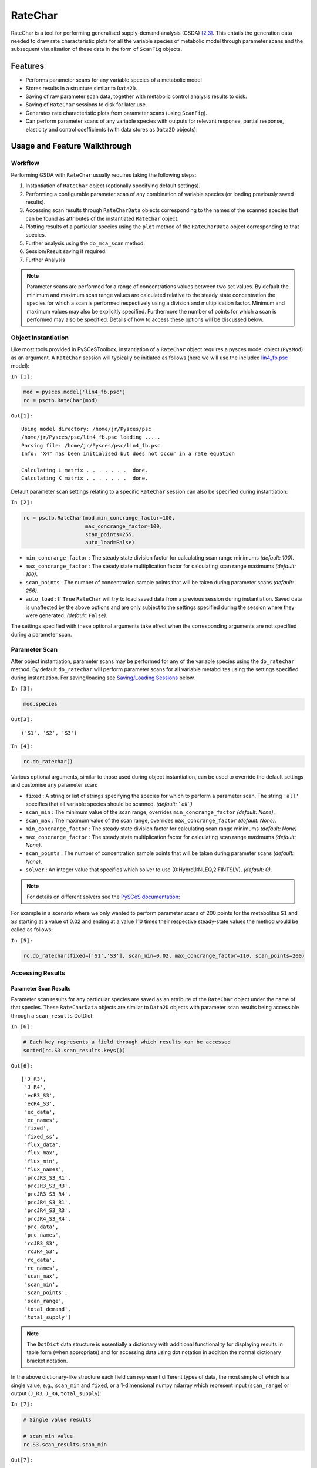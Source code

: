 

RateChar
========

RateChar is a tool for performing generalised supply-demand analysis
(GSDA) `[2,3] <references.html>`__. This entails the generation data
needed to draw rate characteristic plots for all the variable species of
metabolic model through parameter scans and the subsequent visualisation
of these data in the form of ``ScanFig`` objects.

Features
--------

-  Performs parameter scans for any variable species of a metabolic
   model
-  Stores results in a structure similar to ``Data2D``.
-  Saving of raw parameter scan data, together with metabolic control
   analysis results to disk.
-  Saving of ``RateChar`` sessions to disk for later use.
-  Generates rate characteristic plots from parameter scans (using
   ``ScanFig``).
-  Can perform parameter scans of any variable species with outputs for
   relevant response, partial response, elasticity and control
   coefficients (with data stores as ``Data2D`` objects).

Usage and Feature Walkthrough
-----------------------------

Workflow
~~~~~~~~

Performing GSDA with ``RateChar`` usually requires taking the following
steps:

1. Instantiation of ``RateChar`` object (optionally specifying default
   settings).
2. Performing a configurable parameter scan of any combination of
   variable species (or loading previously saved results).
3. Accessing scan results through ``RateCharData`` objects corresponding
   to the names of the scanned species that can be found as attributes
   of the instantiated ``RateChar`` object.
4. Plotting results of a particular species using the ``plot`` method of
   the ``RateCharData`` object corresponding to that species.
5. Further analysis using the ``do_mca_scan`` method.
6. Session/Result saving if required.
7. Further Analysis

.. note:: Parameter scans are performed for a range of concentrations
          values between two set values. By default the minimum and maximum scan
          range values are calculated relative to the steady state concentration
          the species for which a scan is performed respectively using a division
          and multiplication factor. Minimum and maximum values may also be
          explicitly specified. Furthermore the number of points for which a scan
          is performed may also be specified. Details of how to access these
          options will be discussed below.

Object Instantiation
~~~~~~~~~~~~~~~~~~~~

Like most tools provided in PySCeSToolbox, instantiation of a
``RateChar`` object requires a pysces model object (``PysMod``) as an
argument. A ``RateChar`` session will typically be initiated as follows
(here we will use the included
`lin4\_fb.psc <included_files.html#lin4-fb-hill-psc>`__ model):

``In [1]:``

.. code:: python

    mod = pysces.model('lin4_fb.psc')
    rc = psctb.RateChar(mod)


``Out[1]:``

.. parsed-literal::

    Using model directory: /home/jr/Pysces/psc
    /home/jr/Pysces/psc/lin4_fb.psc loading ..... 
    Parsing file: /home/jr/Pysces/psc/lin4_fb.psc
    Info: "X4" has been initialised but does not occur in a rate equation
     
    Calculating L matrix . . . . . . .  done.
    Calculating K matrix . . . . . . .  done.
     


Default parameter scan settings relating to a specific ``RateChar``
session can also be specified during instantiation:

``In [2]:``

.. code:: python

    rc = psctb.RateChar(mod,min_concrange_factor=100,
                        max_concrange_factor=100,
                        scan_points=255,
                        auto_load=False)

-  ``min_concrange_factor`` : The steady state division factor for
   calculating scan range minimums *(default: 100)*.
-  ``max_concrange_factor`` : The steady state multiplication factor for
   calculating scan range maximums *(default: 100)*.
-  ``scan_points`` : The number of concentration sample points that will
   be taken during parameter scans *(default: 256)*.
-  ``auto_load`` : If ``True`` ``RateChar`` will try to load saved data
   from a previous session during instantiation. Saved data is
   unaffected by the above options and are only subject to the settings
   specified during the session where they were generated. *(default:*
   ``False``\ *)*.

The settings specified with these optional arguments take effect when
the corresponding arguments are not specified during a parameter scan.

Parameter Scan
~~~~~~~~~~~~~~

After object instantiation, parameter scans may be performed for any of
the variable species using the ``do_ratechar`` method. By default
``do_ratechar`` will perform parameter scans for all variable
metabolites using the settings specified during instantiation. For
saving/loading see `Saving/Loading
Sessions <RateChar.html#saving-loading-sessions>`__ below.

``In [3]:``

.. code:: python

    mod.species




``Out[3]:``

.. parsed-literal::

    ('S1', 'S2', 'S3')



``In [4]:``

.. code:: python

    rc.do_ratechar()

Various optional arguments, similar to those used during object
instantiation, can be used to override the default settings and
customise any parameter scan:

-  ``fixed`` : A string or list of strings specifying the species for
   which to perform a parameter scan. The string ``'all'`` specifies
   that all variable species should be scanned. *(default: ``all``)*
-  ``scan_min`` : The minimum value of the scan range, overrides
   ``min_concrange_factor`` *(default: None)*.
-  ``scan_max`` : The maximum value of the scan range, overrides
   ``max_concrange_factor`` *(default: None)*.
-  ``min_concrange_factor`` : The steady state division factor for
   calculating scan range minimums *(default: None)*
-  ``max_concrange_factor`` : The steady state multiplication factor for
   calculating scan range maximums *(default: None)*.
-  ``scan_points`` : The number of concentration sample points that will
   be taken during parameter scans *(default: None)*.
-  ``solver`` : An integer value that specifies which solver to use
   (0:Hybrd,1:NLEQ,2:FINTSLV). *(default: 0)*.

.. note:: For details on different solvers see the `PySCeS
          documentation <http://pysces.sourceforge.net/docs/userguide_doc.html#steady-state-analysis>`__:

For example in a scenario where we only wanted to perform parameter
scans of 200 points for the metabolites ``S1`` and ``S3`` starting at a
value of 0.02 and ending at a value 110 times their respective
steady-state values the method would be called as follows:

``In [5]:``

.. code:: python

    rc.do_ratechar(fixed=['S1','S3'], scan_min=0.02, max_concrange_factor=110, scan_points=200)

Accessing Results
~~~~~~~~~~~~~~~~~

Parameter Scan Results
^^^^^^^^^^^^^^^^^^^^^^

Parameter scan results for any particular species are saved as an
attribute of the ``RateChar`` object under the name of that species.
These ``RateCharData`` objects are similar to ``Data2D`` objects with
parameter scan results being accessible through a ``scan_results``
DotDict:

``In [6]:``

.. code:: python

    # Each key represents a field through which results can be accessed
    sorted(rc.S3.scan_results.keys())




``Out[6]:``

.. parsed-literal::

    ['J_R3',
     'J_R4',
     'ecR3_S3',
     'ecR4_S3',
     'ec_data',
     'ec_names',
     'fixed',
     'fixed_ss',
     'flux_data',
     'flux_max',
     'flux_min',
     'flux_names',
     'prcJR3_S3_R1',
     'prcJR3_S3_R3',
     'prcJR3_S3_R4',
     'prcJR4_S3_R1',
     'prcJR4_S3_R3',
     'prcJR4_S3_R4',
     'prc_data',
     'prc_names',
     'rcJR3_S3',
     'rcJR4_S3',
     'rc_data',
     'rc_names',
     'scan_max',
     'scan_min',
     'scan_points',
     'scan_range',
     'total_demand',
     'total_supply']



.. note:: The ``DotDict`` data structure is essentially a dictionary
          with additional functionality for displaying results in table form (when
          appropriate) and for accessing data using dot notation in addition the
          normal dictionary bracket notation.

In the above dictionary-like structure each field can represent
different types of data, the most simple of which is a single value,
e.g., ``scan_min`` and ``fixed``, or a 1-dimensional numpy ndarray which
represent input (``scan_range``) or output (``J_R3``, ``J_R4``,
``total_supply``):

``In [7]:``

.. code:: python

    # Single value results
    
    # scan_min value
    rc.S3.scan_results.scan_min




``Out[7]:``

.. parsed-literal::

    0.020000000000000004



``In [8]:``

.. code:: python

    # fixed metabolite name
    rc.S3.scan_results.fixed




``Out[8]:``

.. parsed-literal::

    'S3'



``In [9]:``

.. code:: python

    # 1-dimensional ndarray results (only every 10th value of 200 value arrays)
    
    # scan_range values
    rc.S3.scan_results.scan_range[::10]




``Out[9]:``

.. parsed-literal::

    array([2.00000000e-02, 3.42884038e-02, 5.87847316e-02, 1.00781731e-01,
           1.72782234e-01, 2.96221349e-01, 5.07847861e-01, 8.70664626e-01,
           1.49268501e+00, 2.55908932e+00, 4.38735439e+00, 7.52176893e+00,
           1.28954725e+01, 2.21082584e+01, 3.79028445e+01, 6.49814018e+01,
           1.11405427e+02, 1.90995713e+02, 3.27446907e+02, 5.61381587e+02])



``In [10]:``

.. code:: python

    # J_R3 values for scan_range
    rc.S3.scan_results.J_R3[::10]




``Out[10]:``

.. parsed-literal::

    array([199.95837618, 199.95793443, 199.95717575, 199.95586349,
           199.95351373, 199.94862132, 199.93277067, 199.84116362,
           199.13023486, 193.32039795, 154.71345957,  58.57037566,
            12.34220931,   4.95993525,   4.0627301 ,   3.94870431,
             3.91873852,   3.88648387,   3.83336626,   3.74248032])



``In [11]:``

.. code:: python

    # total_supply values for scan_range
    rc.S3.scan_results.total_supply[::10]
    
    # Note that J_R3 and total_supply are equal in this case, because S3 
    # only has a single supply reaction




``Out[11]:``

.. parsed-literal::

    array([199.95837618, 199.95793443, 199.95717575, 199.95586349,
           199.95351373, 199.94862132, 199.93277067, 199.84116362,
           199.13023486, 193.32039795, 154.71345957,  58.57037566,
            12.34220931,   4.95993525,   4.0627301 ,   3.94870431,
             3.91873852,   3.88648387,   3.83336626,   3.74248032])



Finally data needed to draw lines relating to metabolic control analysis
coefficients are also included in ``scan_results``. Data is supplied in
3 different forms: Lists names of the coefficients (under ``ec_names``,
``prc_names``, etc.), 2-dimensional arrays with exactly 4 values
(representing 2 sets of x,y coordinates) that will be used to plot
coefficient lines, and 2-dimensional array that collects coefficient
line data for each coefficient type into single arrays (under
``ec_data``, ``prc_names``, etc.).

``In [12]:``

.. code:: python

    # Metabolic Control Analysis coefficient line data
    
    # Names of elasticity coefficients related to the 'S3' parameter scan
    rc.S3.scan_results.ec_names




``Out[12]:``

.. parsed-literal::

    ['ecR4_S3', 'ecR3_S3']



``In [13]:``

.. code:: python

    # The x, y coordinates for two points that will be used to plot a 
    # visual representation of ecR3_S3
    rc.S3.scan_results.ecR3_S3




``Out[13]:``

.. parsed-literal::

    array([[  7.74368133, 166.89714925],
           [  8.87553568,  11.92812753]])



``In [14]:``

.. code:: python

    # The x,y coordinates for two points that will be used to plot a 
    # visual representation of ecR4_S3
    rc.S3.scan_results.ecR4_S3




``Out[14]:``

.. parsed-literal::

    array([[ 2.77554202, 39.66048804],
           [24.76248588, 50.19530973]])



``In [15]:``

.. code:: python

    # The ecR3_S3 and ecR4_S3 data collected into a single array 
    # (horizontally stacked).
    rc.S3.scan_results.ec_data




``Out[15]:``

.. parsed-literal::

    array([[  2.77554202,  39.66048804,   7.74368133, 166.89714925],
           [ 24.76248588,  50.19530973,   8.87553568,  11.92812753]])



Metabolic Control Analysis Results
^^^^^^^^^^^^^^^^^^^^^^^^^^^^^^^^^^

The in addition to being able to access the data that will be used to
draw rate characteristic plots, the user also has access to the values
of the metabolic control analysis coefficient values at the steady state
of any particular species via the ``mca_results`` field. This field
represents a ``DotDict`` dictionary-like object (like ``scan_results``),
however as each key maps to exactly one result, the data can be
displayed as a table (see `Basic Usage <basic_usage.html#tables>`__):

``In [16]:``

.. code:: python

    # Metabolic control analysis coefficient results 
    rc.S3.mca_results





.. raw:: html

   <div>

+-------------------------------------+-------------+
| :math:`C^{JR3}_{R1}`                | 1.000       |
+-------------------------------------+-------------+
| :math:`C^{JR3}_{R3}`                | 4.612e-05   |
+-------------------------------------+-------------+
| :math:`C^{JR3}_{R4}`                | 0.000       |
+-------------------------------------+-------------+
| :math:`C^{JR4}_{R1}`                | 0.000       |
+-------------------------------------+-------------+
| :math:`C^{JR4}_{R3}`                | 0.000       |
+-------------------------------------+-------------+
| :math:`C^{JR4}_{R4}`                | 1.000       |
+-------------------------------------+-------------+
| :math:`\varepsilon^{R1}_{S3}`       | -2.888      |
+-------------------------------------+-------------+
| :math:`\varepsilon^{R3}_{S3}`       | -19.341     |
+-------------------------------------+-------------+
| :math:`\varepsilon^{R4}_{S3}`       | 0.108       |
+-------------------------------------+-------------+
| :math:`\,^{R1}R^{JR3}_{S3}`         | -2.888      |
+-------------------------------------+-------------+

+-----------------------------------+--------------+
| :math:`\,^{R3}R^{JR3}_{S3}`       | -8.920e-04   |
+-----------------------------------+--------------+
| :math:`\,^{R4}R^{JR3}_{S3}`       | 0.000        |
+-----------------------------------+--------------+
| :math:`\,^{R1}R^{JR4}_{S3}`       | -0.000       |
+-----------------------------------+--------------+
| :math:`\,^{R3}R^{JR4}_{S3}`       | -0.000       |
+-----------------------------------+--------------+
| :math:`\,^{R4}R^{JR4}_{S3}`       | 0.108        |
+-----------------------------------+--------------+
| :math:`R^{JR3}_{S3}`              | -2.889       |
+-----------------------------------+--------------+
| :math:`R^{JR4}_{S3}`              | 0.108        |
+-----------------------------------+--------------+

.. raw:: html

   </div>



Naturally, coefficients can also be accessed individually:

``In [17]:``

.. code:: python

    # Control coefficient ccJR3_R1 value
    rc.S3.mca_results.ccJR3_R1




``Out[17]:``

.. parsed-literal::

    0.999867853018012



Plotting Results
~~~~~~~~~~~~~~~~

One of the strengths of generalised supply-demand analysis is that it
provides an intuitive visual framework for inspecting results through
the used of rate characteristic plots. Naturally this is therefore the
main focus of RateChar. Parameter scan results for any particular
species can be visualised as a ``ScanFig`` object through the ``plot``
method:

``In [18]:``

.. code:: python

    # Rate characteristic plot for 'S3'.
    S3_rate_char_plot = rc.S3.plot()

Plots generated by ``RateChar`` do not have widgets for each individual
line; lines are enabled or disabled in batches according to the category
they belong to. By default the ``Fluxes``, ``Demand`` and ``Supply``
categories are enabled when plotting. To display the partial response
coefficient lines together with the flux lines for ``J_R3``, for
instance, we would click the ``J_R3`` and the
``Partial Response Coefficients`` buttons (in addition to those that are
enabled by default).

``In [19]:``

.. code:: python

    # Display plot via `interact` and enable certain lines by clicking category buttons.
    
    # The two method calls below are equivalent to clicking the 'J_R3'
    # and 'Partial Response Coefficients' buttons:
    # S3_rate_char_plot.toggle_category('J_R3',True)
    # S3_rate_char_plot.toggle_category('Partial Response Coefficients',True)
    
    S3_rate_char_plot.interact()









.. image:: RateChar_files/RateChar_33_0.png


Modifying the status of individual lines is still supported, but has to
take place via the ``toggle_line`` method. As an example ``prcJR3_C_R4``
can be disabled as follows:

``In [20]:``

.. code:: python

    S3_rate_char_plot.toggle_line('prcJR3_S3_R4', False)
    S3_rate_char_plot.show()



.. image:: RateChar_files/RateChar_35_0.png


.. note:: For more details on saving see the sections `Saving and
          Default Directories <basic_usage.html#saving-and-default-directories>`__
          and `ScanFig <basic_usage.html#scanfig>`__ under Basic Usage.

Saving
~~~~~~

Saving/Loading Sessions
^^^^^^^^^^^^^^^^^^^^^^^

RateChar sessions can be saved for later use. This is especially useful
when working with large data sets that take some time to generate. Data
sets can be saved to any arbitrary location by supplying a path:

``In [21]:``

.. code:: python

    # This points to a file under the Pysces directory 
    save_file = '~/Pysces/rc_doc_example.npz'
    
    # Correct path depending on platform - necessary for platform independent scripts
    if platform == 'win32' and pysces.version.current_version_tuple() < (0,9,8):
        save_file = psctb.utils.misc.unix_to_windows_path(save_file)
    else:
        save_file = path.expanduser(save_file)
        
    rc.save_session(file_name = save_file)

When no path is supplied the dataset will be saved to the default
directory. (Which should be "~/Pysces/lin4\_fb/ratechar/save\_data.npz"
in this case.

``In [22]:``

.. code:: python

    rc.save_session() # to "~/Pysces/lin4_fb/ratechar/save_data.npz"

Similarly results may be loaded using the ``load_session`` method,
either with or without a specified path:

``In [23]:``

.. code:: python

    rc.load_session(save_file)
    # OR
    rc.load_session() # from "~/Pysces/lin4_fb/ratechar/save_data.npz"

Saving Results
^^^^^^^^^^^^^^

Results may also be exported in csv format either to a specified
location or to the default directory. Unlike saving of sessions results
are spread over multiple files, so here an existing folder must be
specified:

``In [24]:``

.. code:: python

    # This points to a subdirectory under the Pysces directory
    save_folder = '~/Pysces/lin4_fb/'
    
    # Correct path depending on platform - necessary for platform independent scripts
    if platform == 'win32' and pysces.version.current_version_tuple() < (0,9,8):
        save_folder = psctb.utils.misc.unix_to_windows_path(save_folder)
    else:
        save_folder = path.expanduser(save_folder)
        
    rc.save_results(save_folder)

A subdirectory will be created for each metabolite with the files
``ec_results_N``, ``rc_results_N``, ``prc_results_N``,
``flux_results_N`` and ``mca_summary_N`` (where ``N`` is a number
starting at "0" which increments after each save operation to prevent
overwriting files).

``In [25]:``

.. code:: python

    # Otherwise results will be saved to the default directory 
    rc.save_results(save_folder) # to sub folders in "~/Pysces/lin4_fb/ratechar/

Alternatively the methods ``save_coefficient_results``,
``save_flux_results``, ``save_summary`` and ``save_all_results``
belonging to individual ``RateCharData`` objects can be used to save the
individual result sets.
